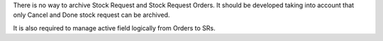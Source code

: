 There is no way to archive Stock Request and Stock Request Orders.
It should be developed taking into account that only Cancel and Done
stock request can be archived.

It is also required to manage active field logically from Orders to SRs.
